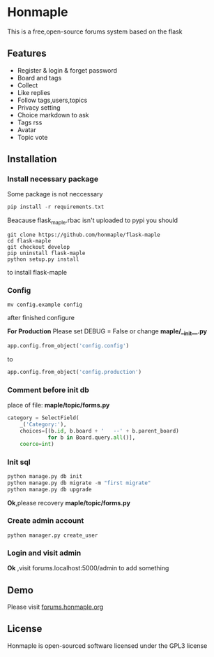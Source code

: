 * Honmaple

  [[license][https://img.shields.io/badge/license-GPL3.0-blue.svg]]

  [[https://raw.githubusercontent.com/honmaple/maple-bbs/master/screenshooter/index.png]]
  [[https://raw.githubusercontent.com/honmaple/maple-bbs/master/screenshooter/board.png]]
  [[https://raw.githubusercontent.com/honmaple/maple-bbs/master/screenshooter/ask.png]]

  This is a free,open-source forums system based on the flask

** Features
   + Register & login & forget password
   + Board and tags
   + Collect
   + Like replies
   + Follow tags,users,topics
   + Privacy setting
   + Choice markdown to ask
   + Tags rss
   + Avatar
   + Topic vote
     
** Installation

*** Install necessary package
    Some package is not neccessary
    #+BEGIN_SRC python
   pip install -r requirements.txt
    #+END_SRC

    Beacause flask_maple.rbac isn't uploaded to pypi
    you should 
    #+BEGIN_SRC shell
git clone https://github.com/honmaple/flask-maple
cd flask-maple
git checkout develop
pip uninstall flask-maple
python setup.py install
    #+END_SRC
    to install flask-maple

*** Config
    #+BEGIN_SRC shell
    mv config.example config
    #+END_SRC
    after finished configure

    *For Production*
    Please set DEBUG = False or change *maple/__init__.py*
    #+BEGIN_SRC python
    app.config.from_object('config.config')
    #+END_SRC
    to
    #+BEGIN_SRC python
    app.config.from_object('config.production')
    #+END_SRC


*** Comment before init db

    place of file: *maple/topic/forms.py*
    #+BEGIN_SRC python
    category = SelectField(
        _('Category:'),
        choices=[(b.id, b.board + '   --' + b.parent_board)
                 for b in Board.query.all()],
        coerce=int)
    #+END_SRC

*** Init sql
    #+BEGIN_SRC python
    python manage.py db init 
    python manage.py db migrate -m "first migrate"
    python manage.py db upgrade
    #+END_SRC
    *Ok*,please recovery *maple/topic/forms.py*

*** Create admin account
    #+BEGIN_SRC shell
python manager.py create_user
    #+END_SRC

*** Login and visit admin 
    *Ok* ,visit forums.localhost:5000/admin to add something
   
** Demo
   Please visit [[https://forums.honmaple.org][forums.honmaple.org]] 

** License
   Honmaple is open-sourced software licensed under the GPL3 license



